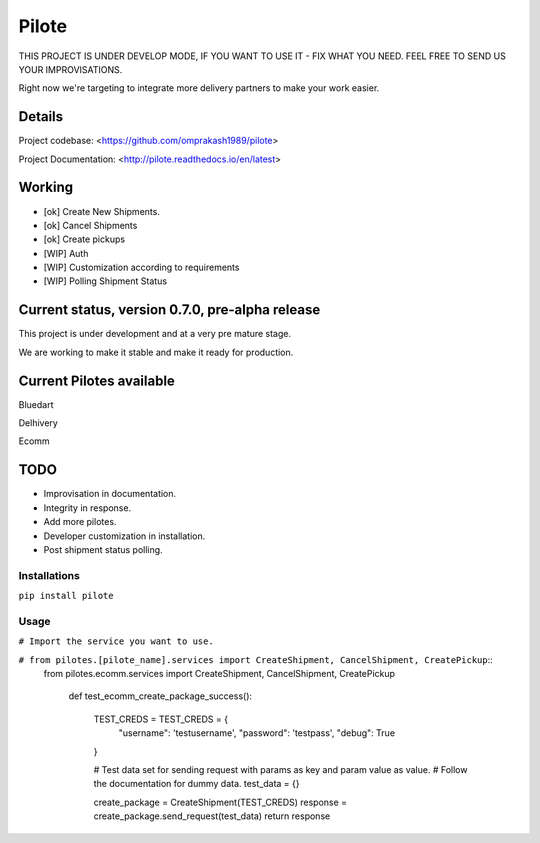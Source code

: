 ======
Pilote
======

.. image:: https://api.travis-ci.org/omprakash1989/pilote.svg?branch=master
   :alt: build status
   :target: https://travis-ci.org/omprakash1989/pilote

THIS PROJECT IS UNDER DEVELOP MODE, IF YOU WANT TO USE IT - FIX WHAT YOU NEED. FEEL FREE TO SEND US YOUR IMPROVISATIONS.

Right now we're targeting to integrate more delivery partners to make your work easier.


Details
-------

Project codebase: <https://github.com/omprakash1989/pilote>

Project Documentation: <http://pilote.readthedocs.io/en/latest>


Working
-------

* [ok] Create New Shipments.
* [ok] Cancel Shipments
* [ok] Create pickups
* [WIP] Auth
* [WIP] Customization according to requirements
* [WIP] Polling Shipment Status

Current status, version 0.7.0, pre-alpha release
------------------------------------------------

This project is under development and at a very pre mature stage.

We are working to make it stable and make it ready for production.


Current Pilotes available
-------------------------

Bluedart

Delhivery

Ecomm


TODO
----

* Improvisation in documentation.
* Integrity in response.
* Add more pilotes.
* Developer customization in installation.
* Post shipment status polling.


Installations
=============

``pip install pilote``

Usage
=====
``# Import the service you want to use.``

``# from pilotes.[pilote_name].services import CreateShipment, CancelShipment, CreatePickup``::
    from pilotes.ecomm.services import CreateShipment, CancelShipment, CreatePickup

        def test_ecomm_create_package_success():

            TEST_CREDS = TEST_CREDS = {
                "username": 'testusername',
                "password": 'testpass',
                "debug": True
            }

            # Test data set for sending request with params as key and param value as value.
            # Follow the documentation for dummy data.
            test_data = {}

            create_package = CreateShipment(TEST_CREDS)
            response = create_package.send_request(test_data)
            return response
